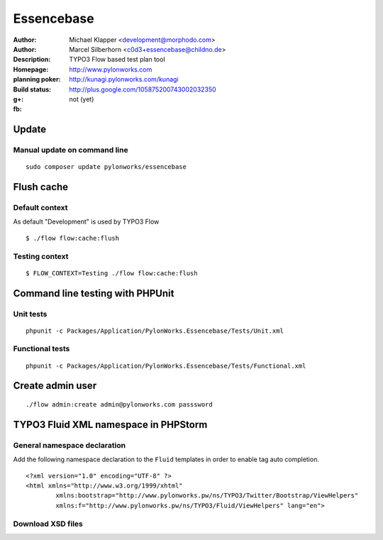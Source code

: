 ++++++++++++++++++++++++
Essencebase
++++++++++++++++++++++++

:Author: Michael Klapper <development@morphodo.com>
:Author: Marcel Silberhorn <c0d3+essencebase@childno.de>
:Description: TYPO3 Flow based test plan tool
:Homepage: http://www.pylonworks.com
:planning poker: http://kunagi.pylonworks.com/kunagi
:Build status: |buildStatusIcon|
:g+: http://plus.google.com/105875200743002032350
:fb: not (yet)





Update
================

Manual update on command line
------------

::

	sudo composer update pylonworks/essencebase

Flush cache
================

Default context
----------------
As default "Development" is used by TYPO3 Flow
::
	$ ./flow flow:cache:flush

Testing context
----------------

::

	$ FLOW_CONTEXT=Testing ./flow flow:cache:flush

Command line testing with PHPUnit
================

Unit tests
-------------

::

	phpunit -c Packages/Application/PylonWorks.Essencebase/Tests/Unit.xml

Functional tests
-------------

::

	phpunit -c Packages/Application/PylonWorks.Essencebase/Tests/Functional.xml

Create admin user
=================

::

	./flow admin:create admin@pylonworks.com passsword

TYPO3 Fluid XML namespace in PHPStorm
=================

General namespace declaration
-------------
Add the following namespace declaration to the ``Fluid`` templates in order to enable tag auto completion.
::
	<?xml version="1.0" encoding="UTF-8" ?>
	<html xmlns="http://www.w3.org/1999/xhtml"
		xmlns:bootstrap="http://www.pylonworks.pw/ns/TYPO3/Twitter/Bootstrap/ViewHelpers"
		xmlns:f="http://www.pylonworks.pw/ns/TYPO3/Fluid/ViewHelpers" lang="en">

Download XSD files
-------------

|downloadXsdFiles|

.. |buildStatusIcon| image:: https://travis-ci.org/PylonWorks/PylonWorks.Essencebase.png?branch=master
   :alt: Build Status
   :target: https://travis-ci.org/PylonWorks/PylonWorks.Essencebase

.. |downloadXsdFiles| image:: https://raw.github.com/PylonWorks/PylonWorks.Essencebase/master/Resources/Documentation/Images/IncludeXSD.png
